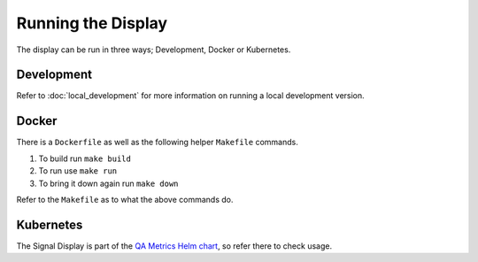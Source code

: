 Running the Display
===================

The display can be run in three ways; Development, Docker or Kubernetes.

Development
-----------

Refer to :doc:`local_development` for more information on running a local development version.

Docker
------

There is a ``Dockerfile`` as well as the following helper
``Makefile`` commands.

#. To build run ``make build``
#. To run use ``make run``
#. To bring it down again run ``make down``

Refer to the ``Makefile`` as to what the above commands do.

Kubernetes
----------

The Signal Display is part of the `QA Metrics Helm chart`_, so refer there to check usage.

.. _QA Metrics Helm chart: https://developer.skao.int/projects/ska-sdp-qa-data-api/en/latest/helm/overview.html
